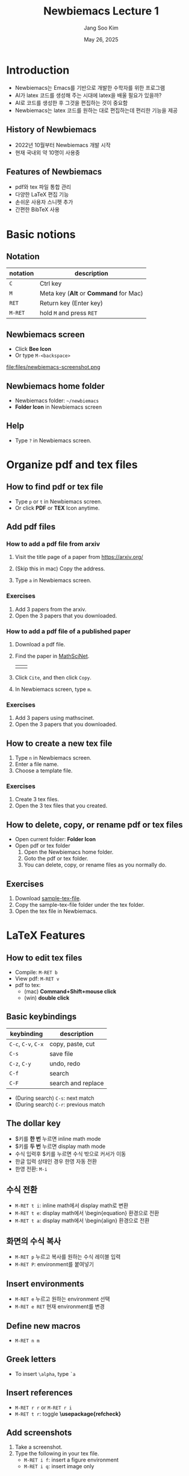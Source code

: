 #+title: Newbiemacs Lecture 1
#+author: Jang Soo Kim
#+date: May 26, 2025
#+REVEAL_ROOT: https://cdn.jsdelivr.net/npm/reveal.js
#+REVEAL_THEME: dracula
#+REVEAL_INIT_OPTIONS: transition: 'default'
#+OPTIONS: num:nil timestamp:nil toc:nil


* Introduction
#+ATTR_REVEAL: :frag (roll-in)
- Newbiemacs는 Emacs를 기반으로 개발한 수학자를 위한 프로그램
- AI가 latex 코드를 생성해 주는 시대에 latex을 배울 필요가 있을까?
- AI로 코드를 생성한 후 그것을 편집하는 것이 중요함
- Newbiemacs는 latex 코드를 원하는 대로 편집하는데 편리한 기능을 제공

** History of Newbiemacs
- 2022년 10월부터 Newbiemacs 개발 시작
- 현재 국내외 약 10명이 사용중

** Features of Newbiemacs
- pdf와 tex 파일 통합 관리
- 다양한 LaTeX 편집 기능
- 손쉬운 사용자 스니펫 추가
- 간편한 BibTeX 사용

* Basic notions
** Notation
| notation | description                           |
|----------+---------------------------------------|
| ~C~      | Ctrl key                              |
| ~M~      | Meta key (*Alt* or *Command* for Mac) |
| ~RET~    | Return key (Enter key)                |
| ~M-RET~  | hold ~M~ and press ~RET~              |

** Newbiemacs screen
- Click *Bee Icon*
- Or type ~M-<backspace>~
#+ATTR_HTML: :width 600
file:files/newbiemacs-screenshot.png
** Newbiemacs home folder
- Newbiemacs folder: ~~/newbiemacs~
- *Folder Icon* in Newbiemacs screen
** Help
- Type ~?~ in Newbiemacs screen.
* Organize pdf and tex files
** How to find pdf or tex file
- Type ~p~ or ~t~ in Newbiemacs screen.
- Or click *PDF* or *TEX* Icon anytime.

** Add pdf files
*** How to add a pdf file from arxiv
1. Visit the title page of a paper from https://arxiv.org/ 
   #+ATTR_HTML: :width 400
   [[./files/arxiv.png]]
2. (Skip this in mac) Copy the address.
3. Type ~a~ in Newbiemacs screen.
*** Exercises
1. Add 3 papers from the arxiv.
2. Open the 3 papers that you downloaded.
*** How to add a pdf file of a published paper
1. Download a pdf file.
2. Find the paper in [[https://mathscinet.ams.org/mathscinet/index.html][MathSciNet]].
   #+ATTR_HTML: :width 900
   |[[./files/mathscinet.png]]| [[./files/mathscinet2.png]]|
3. Click ~Cite~, and then click ~Copy~.
4. In Newbiemacs screen, type ~m~.
*** Exercises
1. Add 3 papers using mathscinet.
2. Open the 3 papers that you downloaded.
** How to create a new tex file
1. Type ~n~ in Newbiemacs screen.
2. Enter a file name.
3. Choose a template file.
*** Exercises
1. Create 3 tex files.
2. Open the 3 tex files that you created.
** How to delete, copy, or rename pdf or tex files
- Open current folder: *Folder Icon*
- Open pdf or tex folder
  1. Open the Newbiemacs home folder.
  2. Goto the pdf or tex folder.
  3. You can delete, copy, or rename files as you normally do.
** Exercises
1. Download [[file:files/sample-tex-file.zip][sample-tex-file]].
2. Copy the sample-tex-file folder under the tex folder.
3. Open the tex file in Newbiemacs.
* LaTeX Features
** How to edit tex files
- Compile: ~M-RET b~
- View pdf: ~M-RET v~
- pdf to tex:
  - (mac) *Command+Shift+mouse click*
  - (win) *double click*
** Basic keybindings
| keybinding          | description        |
|---------------------+--------------------|
| ~C-c~, ~C-v~, ~C-x~ | copy, paste, cut   |
| ~C-s~               | save file          |
| ~C-z~, ~C-y~        | undo, redo         |
| ~C-f~               | search             |
| ~C-F~               | search and replace |
- (During search) ~C-s~: next match
- (During search) ~C-r~: previous match

** The dollar key
- $키를 *한 번* 누르면 inline math mode
- $키를 *두 번* 누르면 display math mode
- 수식 입력후 $키를 누르면 수식 밖으로 커서가 이동
- 한글 입력 상태인 경우 한영 자동 전환
- 한영 전환: ~M-i~
** 수식 전환
- ~M-RET t i~: inline math에서 display math로 변환
- ~M-RET t e~: display math에서 \begin{equation} 환경으로 전환
- ~M-RET t a~: display math에서 \begin{align} 환경으로 전환
** 화면의 수식 복사
- ~M-RET p~ 누르고 복사를 원하는 수식 레이블 입력
- ~M-RET P~: environment를 붙여넣기
** Insert environments
- ~M-RET e~ 누르고 원하는 environment 선택
- ~M-RET e RET~ 현재 environment를 변경
** Define new macros
- ~M-RET n m~
** Greek letters
- To insert ~\alpha~, type ~`a~
** Insert references
- ~M-RET r r~ or ~M-RET r i~
- ~M-RET t r~: toggle *\usepackage{refcheck}*
** Add screenshots
1. Take a screenshot.
2. Type the following in your tex file.
   - ~M-RET i f~: insert a figure environment
   - ~M-RET i q~: insert image only
** Change variables
1. Select the region to apply changes.
2. Press ~M-RET t v~.
** Jump to sections
- ~M-RET =~
- ~M-RET j s~
** Jump to anywhere in screen
1. Type ~M-n~.
2. Type the first letter of the word you want to move.
3. Type the label.
** More features
- ~M-RET `~: Go to error
- ~M-RET c~: Copy the current math content
- ~M-RET C~: Copy the current math content with environment
- ~M-RET d~: Delete the current math content
- ~M-RET D~: Delete the current math content with environment
- ~M-RET t =~: Swap LHS and RHS.
- ~M-RET t p~: Toggle patheses *(..)* to *\left(..\right)*.
- ~M-RET n s~: New section
- ~M-RET .~: Select the current environment

* BibTeX
** What is BibTeX?
- It is a program that manages references.
** How to open the main bib file
- In Newbiemacs screen, type ~x 5~
- You may copy and paste the content of your own bib file to this file.

** How to use the main bib file
- In your tex file, type ~M-RET B T~
- This will add the following two lines in your tex file.
  : \bibliographystyle{abbrv}
  : \bibliography{(path-to-newbiemacs)/newbiemacs/nbm-user-settings/references/ref.bib}
- To insert a citation, type ~M-RET r c~
** How to toggle the bibliography
- In your tex file, type ~M-RET B T~
- This will toggle the above two lines to the actual bibitems.
- This may be useful if you want to share your tex file with your collaborators without sharing the bib file.

** How to add a new bibtex item from MathSciNet
1. Copy a bibtex item from MathSciNet or zbMath.
2. In a tex file, type ~M-RET B n~ and follow the instructions.

** How to add a new bibtex item from arxiv
1. Go to the arxiv page of the article you want to cite.
2. Click *Export BibTeX Citation* on the right box and copy the contents.
3. In a tex file, type ~M-RET B n~ and follow the instructions.

* Snippets
** What is a snippet?
- It is a code block that you can insert quickly.
** How to use snippets
- With keys
  1. Type the key of the snippet.
  2. Type ~TAB~ key.
  3. You may enter contents and type ~TAB~ to exit the snippet.
- Without keys
  - ~M-RET s i~
** How to see existing snippets
- ~M-RET s t~
** Exercises
1. Use the following snippets:
   1. ~fr~, ~bi~
   2. ~lp~, ~la~
   3. ~su,~, ~su;~, ~pr,~, ~pr;~
   4. ~++~, ~--~, ~..~, ~,,~
   5. ~<<~, ~<<=~, ~>>~
   6. ~inv~ (in math mode try ~a inv~ and ~TAB~)
   7. ~iff~
   8. ~xn+~, ~xn,~
2. Discover 3 more snippets on your own.
** How to create a new snippet
- ~M-RET s q~: create a simple snippet
- ~M-RET s n~: create a complicated snippet
- ~M-RET s d~: delete a snippet
- ~M-RET s f~: visit a snippet file
** Exercises
1. Create a snippet with key *skku* and content *Sungkyunkwan University*
2. Create 3 more snippets on your own. (e.g. LHS, RHS, TFAE, etc.)
** Snippet syntax
- Example
: # -*- mode: snippet -*-
: # name: frac
: # key: fr
: # --
: \frac{$1}{$2}

- Example
: # -*- mode: snippet -*-
: # name: x1+...+xn
: # key: xn+
: # --
: ${1:x}_1 + \cdots + $1_{${2:n}}

- Example
: # -*- mode: snippet -*-
: # name: display-math
: # key: dm
: # --
: \[
:   $0
: \]

** Exercises
1. Create a snippet for the Vandermonde determinant.
   1. key: vdm
   2. content:
      : \prod_{1\le i<j\le n}(x_i-x_j)
   3. Make ~n~ and ~x~ be modifiable.
2. Create 3 more snippets on your own. For example,
   : \lim_{n\to \infty}
   : \det\left( \right)
   : \bigcup_{i=0}^n
* Extra
** Update Newbiemacs
- Type ~U~ in Newbiemacs screen.
** Torus Game
- Click *Torus Icon*.
** Change themes
- ~M-o N T ?~: help
- ~M-o N T c~: Change theme
** Modify template files
1. In Newbiemacs screen, type ~x 4~
2. Edit any template tex file you want.
3. You may also add your own template files here.
** Further study
- *Org mode*: Organize everything!
- *Vim*: In Newbiemacs screen ~x e~ and select *vim*.
- *Git*: You can collaborate with people using Overleaf.
